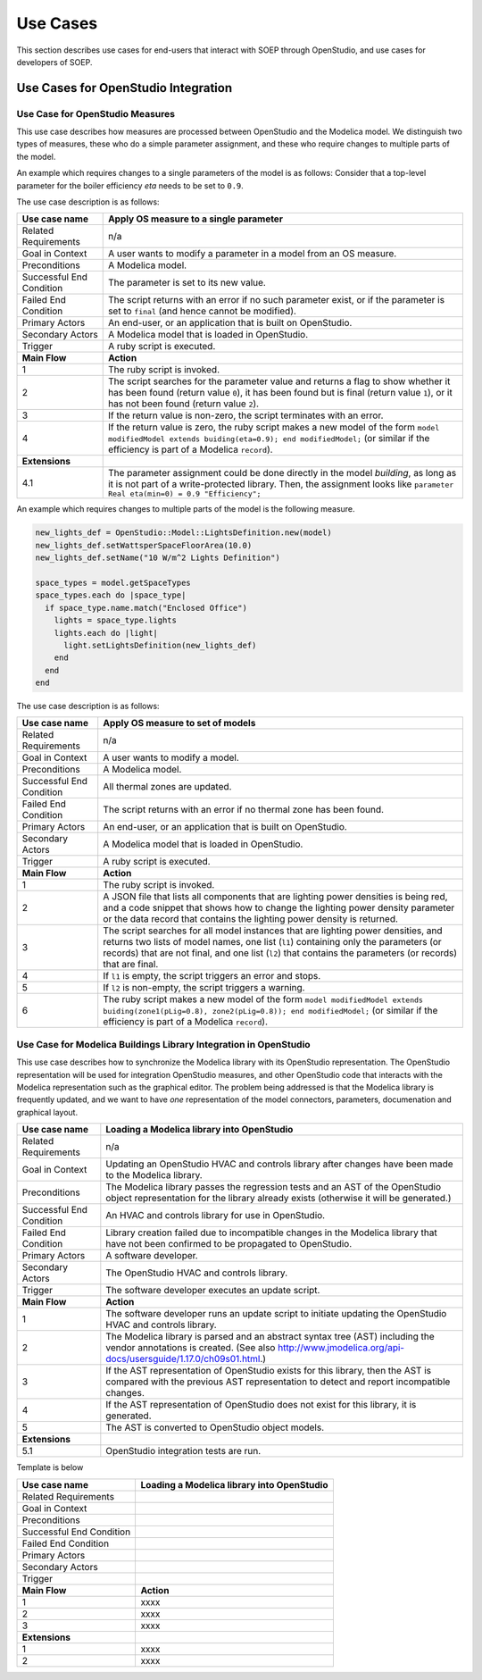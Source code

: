 .. _sec_use_cases:

Use Cases
---------

This section describes use cases for end-users that interact with SOEP
through OpenStudio, and use cases for developers of SOEP.

Use Cases for OpenStudio Integration
^^^^^^^^^^^^^^^^^^^^^^^^^^^^^^^^^^^^

Use Case for OpenStudio Measures
~~~~~~~~~~~~~~~~~~~~~~~~~~~~~~~~

This use case describes how measures are processed between OpenStudio and
the Modelica model. We distinguish two types of measures, these who do a simple
parameter assignment, and these who require changes to multiple parts of the model.


An example which requires changes to a single parameters of the model is as
follows: Consider that a top-level parameter for the boiler efficiency `eta`
needs to be set to ``0.9``.

The use case description is as follows:

===========================  ===================================================
**Use case name**            **Apply OS measure to a single parameter**
===========================  ===================================================
Related Requirements         n/a
---------------------------  ---------------------------------------------------
Goal in Context              A user wants to modify a parameter in a model
                             from an OS measure.
---------------------------  ---------------------------------------------------
Preconditions                A Modelica model.
---------------------------  ---------------------------------------------------
Successful End Condition     The parameter is set to its new value.
---------------------------  ---------------------------------------------------
Failed End Condition         The script returns with an error if no such
                             parameter exist, or if the parameter is set to
                             ``final`` (and hence cannot be modified).
---------------------------  ---------------------------------------------------
Primary Actors               An end-user, or an application that is built on
                             OpenStudio.
---------------------------  ---------------------------------------------------
Secondary Actors             A Modelica model that is loaded in OpenStudio.
---------------------------  ---------------------------------------------------
Trigger                      A ruby script is executed.
---------------------------  ---------------------------------------------------
**Main Flow**                **Action**
---------------------------  ---------------------------------------------------
1                            The ruby script is invoked.
---------------------------  ---------------------------------------------------
2                            The script searches for the parameter value
                             and returns a flag to show whether it
                             has been found (return value ``0``),
                             it has been found but is final (return value
                             ``1``),
                             or it has not been found (return value ``2``).
---------------------------  ---------------------------------------------------
3                            If the return value is non-zero, the script
                             terminates with an error.
---------------------------  ---------------------------------------------------
4                            If the return value is zero, the ruby script
                             makes a new model of the form
                             ``model modifiedModel extends
                             buiding(eta=0.9);
                             end modifiedModel;``
                             (or similar if the efficiency is part of a
                             Modelica ``record``).
---------------------------  ---------------------------------------------------
**Extensions**
---------------------------  ---------------------------------------------------
4.1                          The parameter assignment could be done directly
                             in the model `building`, as long as it is not
                             part of a write-protected library. Then, the
                             assignment looks like
                             ``parameter Real eta(min=0) = 0.9 "Efficiency";``
===========================  ===================================================


An example which requires changes to multiple parts of the model is the following
measure.

.. code-block:: ruby

   new_lights_def = OpenStudio::Model::LightsDefinition.new(model)
   new_lights_def.setWattsperSpaceFloorArea(10.0)
   new_lights_def.setName("10 W/m^2 Lights Definition")

   space_types = model.getSpaceTypes
   space_types.each do |space_type|
     if space_type.name.match("Enclosed Office")
       lights = space_type.lights
       lights.each do |light|
         light.setLightsDefinition(new_lights_def)
       end
     end
   end

The use case description is as follows:

===========================  ===================================================
**Use case name**            **Apply OS measure to set of models**
===========================  ===================================================
Related Requirements         n/a
---------------------------  ---------------------------------------------------
Goal in Context              A user wants to modify a model.
---------------------------  ---------------------------------------------------
Preconditions                A Modelica model.
---------------------------  ---------------------------------------------------
Successful End Condition     All thermal zones are updated.
---------------------------  ---------------------------------------------------
Failed End Condition         The script returns with an error if no thermal
                             zone has been found.
---------------------------  ---------------------------------------------------
Primary Actors               An end-user, or an application that is built on
                             OpenStudio.
---------------------------  ---------------------------------------------------
Secondary Actors             A Modelica model that is loaded in OpenStudio.
---------------------------  ---------------------------------------------------
Trigger                      A ruby script is executed.
---------------------------  ---------------------------------------------------
**Main Flow**                **Action**
---------------------------  ---------------------------------------------------
1                            The ruby script is invoked.
---------------------------  ---------------------------------------------------
2                            A JSON file that lists all components that are
                             lighting power densities is being red,
                             and a code snippet that
                             shows how to change the lighting power density
                             parameter or the data record that contains the
                             lighting power density is returned.
---------------------------  ---------------------------------------------------
3                            The script searches for all model instances that
                             are lighting power densities, and returns two lists
                             of model names, one list (``l1``) containing only
                             the parameters (or records) that are not final, and
                             one list (``l2``) that contains the parameters
                             (or records) that are final.
---------------------------  ---------------------------------------------------
4                            If ``l1`` is empty, the script triggers an error
                             and stops.
---------------------------  ---------------------------------------------------
5                            If ``l2`` is non-empty, the script triggers a
                             warning.
---------------------------  ---------------------------------------------------
6                            The ruby script makes a new model of the form
                             ``model modifiedModel extends
                             buiding(zone1(pLig=0.8), zone2(pLig=0.8));
                             end modifiedModel;``
                             (or similar if the efficiency is part of a
                             Modelica ``record``).
===========================  ===================================================



Use Case for Modelica Buildings Library Integration in OpenStudio
~~~~~~~~~~~~~~~~~~~~~~~~~~~~~~~~~~~~~~~~~~~~~~~~~~~~~~~~~~~~~~~~~

This use case describes how to synchronize the Modelica library with its
OpenStudio representation. The OpenStudio representation will be used
for integration OpenStudio measures, and other OpenStudio code
that interacts with the Modelica representation such as the graphical
editor. The problem being addressed is that the Modelica library is frequently
updated, and we want to have *one* representation of the model connectors,
parameters, documenation and graphical layout.


===========================  ===================================================
**Use case name**            **Loading a Modelica library into OpenStudio**
===========================  ===================================================
Related Requirements         n/a
---------------------------  ---------------------------------------------------
Goal in Context              Updating an OpenStudio HVAC and controls library
                             after changes have been made to the Modelica
                             library.
---------------------------  ---------------------------------------------------
Preconditions                The Modelica library passes the regression tests
                             and an AST of the OpenStudio object representation
                             for the library already exists (otherwise
                             it will be generated.)
---------------------------  ---------------------------------------------------
Successful End Condition     An HVAC and controls library for use in OpenStudio.
---------------------------  ---------------------------------------------------
Failed End Condition         Library creation failed due to incompatible
                             changes in the Modelica library that have not
                             been confirmed to be propagated to OpenStudio.
---------------------------  ---------------------------------------------------
Primary Actors               A software developer.
---------------------------  ---------------------------------------------------
Secondary Actors             The OpenStudio HVAC and controls library.
---------------------------  ---------------------------------------------------
Trigger                      The software developer executes an update script.
---------------------------  ---------------------------------------------------
**Main Flow**                **Action**
---------------------------  ---------------------------------------------------
1                            The software developer runs an update script
                             to initiate updating the OpenStudio HVAC
                             and controls library.
---------------------------  ---------------------------------------------------
2                            The Modelica library is parsed and an abstract
                             syntax tree (AST) including the vendor annotations
                             is created. (See also
                             http://www.jmodelica.org/api-docs/usersguide/1.17.0/ch09s01.html.)
---------------------------  ---------------------------------------------------
3                            If the AST representation of OpenStudio exists
                             for this library, then the AST is compared
                             with the previous AST
                             representation to detect and report incompatible
                             changes.
---------------------------  ---------------------------------------------------
4                            If the AST representation of OpenStudio does
                             not exist for this library, it is generated.
---------------------------  ---------------------------------------------------
5                            The AST is converted to OpenStudio object
                             models.
---------------------------  ---------------------------------------------------
**Extensions**
---------------------------  ---------------------------------------------------
5.1                          OpenStudio integration tests are run.
===========================  ===================================================

Template is below

===========================  ===================================================
**Use case name**            **Loading a Modelica library into OpenStudio**
===========================  ===================================================
Related Requirements
---------------------------  ---------------------------------------------------
Goal in Context
---------------------------  ---------------------------------------------------
Preconditions
---------------------------  ---------------------------------------------------
Successful End Condition
---------------------------  ---------------------------------------------------
Failed End Condition
---------------------------  ---------------------------------------------------
Primary Actors
---------------------------  ---------------------------------------------------
Secondary Actors
---------------------------  ---------------------------------------------------
Trigger
---------------------------  ---------------------------------------------------
**Main Flow**                **Action**
---------------------------  ---------------------------------------------------
1                            xxxx
---------------------------  ---------------------------------------------------
2                            xxxx
---------------------------  ---------------------------------------------------
3                            xxxx
---------------------------  ---------------------------------------------------
**Extensions**
---------------------------  ---------------------------------------------------
1                            xxxx
---------------------------  ---------------------------------------------------
2                            xxxx
===========================  ===================================================
